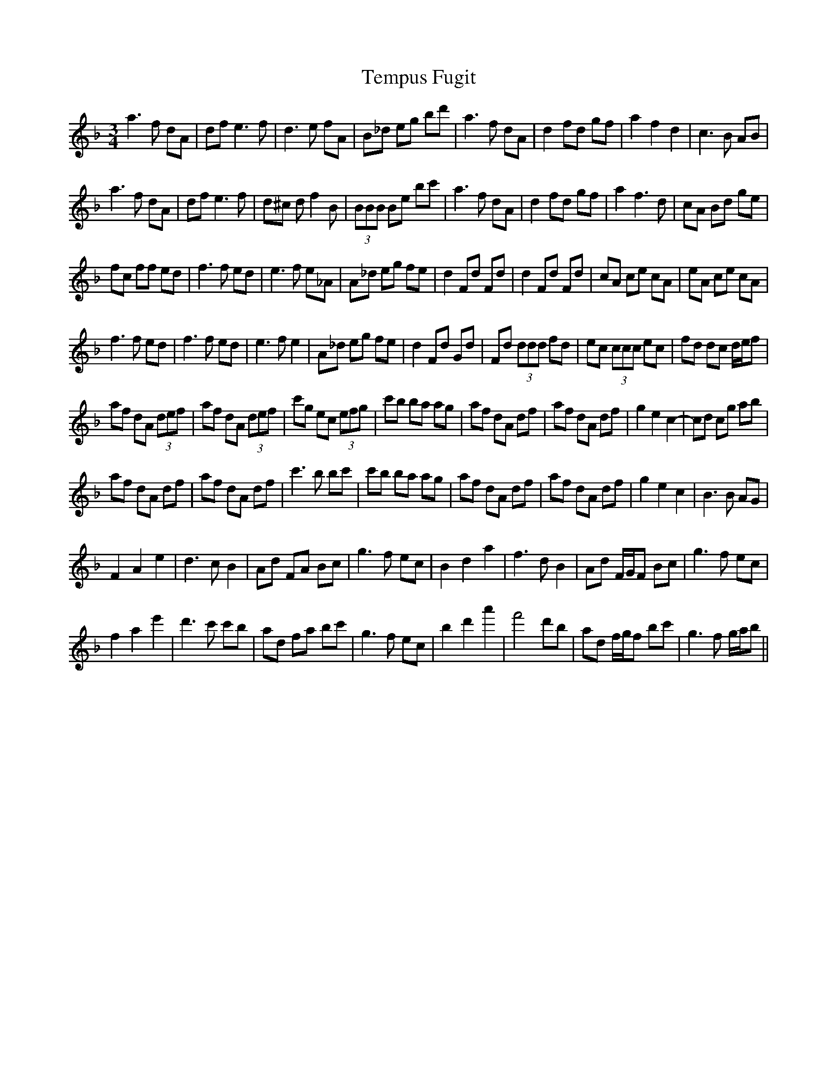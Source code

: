 X: 39657
T: Tempus Fugit
R: waltz
M: 3/4
K: Dminor
a3 f dA|df e3 f|d3 e fA|B_d eg bd'|a3 f dA|d2 fd gf|a2 f2 d2|c3 B AB|
a3 f dA|df e3 f|d^c d f2 B|(3BBB Be bc'|a3 f dA|d2 fd gf|a2 f3 d|cA Bd ge|
fc ff ed|f3 f ed|e3 f e_A|A_d eg fe|d2 Fd Fd|d2 Fd Fd|cA ce cA|eA ce cA|
f3 f ed|f3 f ed|e3 f e2|A_d eg fe|d2 Fd Gd|Fd (3ddd fd|ec (3ccc ec|fd dc d/e/f|
af dA (3def|af dA (3def|c'g ec (3efg|c'b ba ag|af dA df|af dA df|g2 e2 c2-|cd cg ab|
af dA df|af dA df|c'3 b bc'|c'b ba ag|af dA df|af dA df|g2 e2 c2|B3 B AG|
F2 A2 e2|d3 c B2|Ad FA Bc|g3 f ec|B2 d2 a2|f3 d B2|Ad F/G/F Bc|g3 f ec|
f2 a2 e'2|d'3 c' c'b|ad fa bc'|g3 f ec|b2 d'2 a'2|f'4 d'b|ad f/g/f bc'|g3 f g/a/b||

